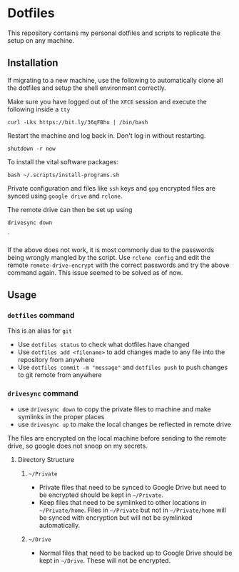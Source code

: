 * Dotfiles

This repository contains my personal dotfiles and scripts to replicate the setup on any machine.

** Installation

If migrating to a new machine, use the following to automatically clone all the dotfiles and setup the shell environment correctly.

Make sure you have logged out of the =XFCE= session and execute the following inside a =tty=

#+BEGIN_SRC shell
curl -Lks https://bit.ly/36qFBhu | /bin/bash
#+END_SRC

Restart the machine and log back in. Don't log in without restarting.
#+BEGIN_SRC shell
shutdown -r now
#+END_SRC

To install the vital software packages:
#+BEGIN_SRC shell
bash ~/.scripts/install-programs.sh
#+END_SRC

Private configuration and files like =ssh= keys and =gpg= encrypted files are synced using =google drive= and =rclone=.

The remote drive can then be set up using
#+BEGIN_SRC shell
drivesync down
#+END_SRC`

If the above does not work, it is most commonly due to the passwords being wrongly mangled by the script. Use =rclone config= and edit the remote =remote-drive-encrypt= with the correct passwords and try the above command again. This issue seemed to be solved as of now.

** Usage
*** =dotfiles= command
This is an alias for =git=
- Use =dotfiles status= to check what dotfiles have changed
- Use =dotfiles add <filename>= to add changes made to any file into the repository from anywhere
- Use =dotfiles commit -m "message"= and =dotfiles push= to push changes to git remote from anywhere
*** =drivesync= command
- use =drivesync down= to copy the private files to machine and make symlinks in the proper places
- use =drivesync up= to make the local changes be reflected in remote drive

The files are encrypted on the local machine before sending to the remote drive, so google does not snoop on my secrets.

**** Directory Structure
***** =~/Private=
- Private files that need to be synced to Google Drive but need to be encrypted should be kept in =~/Private=.
- Keep files that need to be symlinked to other locations in =~/Private/home=. Files in =~/Private= but not in =~/Private/home= will be synced with encryption but will not be symlinked automatically.

***** =~/Drive=
- Normal files that need to be backed up to Google Drive should be kept in =~/Drive=. These will not be encrypted.
